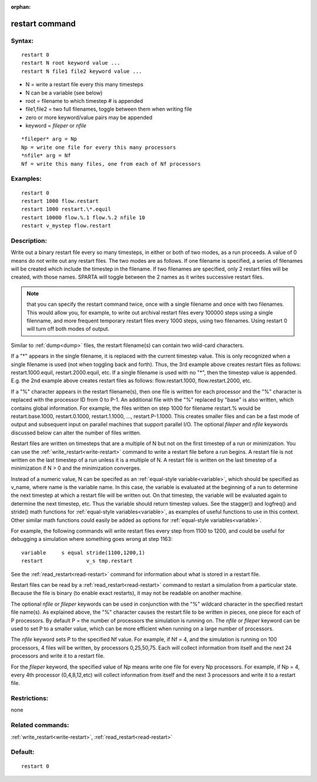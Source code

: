 
:orphan:

.. index:: restart

.. _restart:

.. _restart-command:

###############
restart command
###############

.. _restart-syntax:

*******
Syntax:
*******

::

   restart 0
   restart N root keyword value ...
   restart N file1 file2 keyword value ...

- N = write a restart file every this many timesteps 

- N can be a variable (see below)

- root = filename to which timestep # is appended

- file1,file2 = two full filenames, toggle between them when writing file

- zero or more keyword/value pairs may be appended

- keyword = *fileper* or *nfile*

::

   *fileper* arg = Np
   Np = write one file for every this many processors
   *nfile* arg = Nf
   Nf = write this many files, one from each of Nf processors

.. _restart-examples:

*********
Examples:
*********

::

   restart 0
   restart 1000 flow.restart
   restart 1000 restart.\*.equil
   restart 10000 flow.%.1 flow.%.2 nfile 10
   restart v_mystep flow.restart

.. _restart-descriptio:

************
Description:
************

Write out a binary restart file every so many timesteps, in either or
both of two modes, as a run proceeds.  A value of 0 means do not write
out any restart files.  The two modes are as follows.  If one filename
is specified, a series of filenames will be created which include the
timestep in the filename.  If two filenames are specified, only 2
restart files will be created, with those names.  SPARTA will toggle
between the 2 names as it writes successive restart files.

.. note::

  that you can specify the restart command twice, once with a
  single filename and once with two filenames.  This would allow you,
  for example, to write out archival restart files every 100000 steps
  using a single filenname, and more frequent temporary restart files
  every 1000 steps, using two filenames.  Using restart 0 will turn off
  both modes of output.

Similar to :ref:`dump<dump>` files, the restart filename(s) can contain
two wild-card characters.

If a "\*" appears in the single filename, it is replaced with the
current timestep value.  This is only recognized when a single
filename is used (not when toggling back and forth).  Thus, the 3rd
example above creates restart files as follows: restart.1000.equil,
restart.2000.equil, etc.  If a single filename is used with no "\*",
then the timestep value is appended.  E.g. the 2nd example above
creates restart files as follows: flow.restart.1000,
flow.restart.2000, etc.

If a "%" character appears in the restart filename(s), then one file
is written for each processor and the "%" character is replaced with
the processor ID from 0 to P-1.  An additional file with the "%"
replaced by "base" is also written, which contains global information.
For example, the files written on step 1000 for filename restart.%
would be restart.base.1000, restart.0.1000, restart.1.1000, ...,
restart.P-1.1000.  This creates smaller files and can be a fast mode
of output and subsequent input on parallel machines that support
parallel I/O.  The optional *fileper* and *nfile* keywords discussed
below can alter the number of files written.

Restart files are written on timesteps that are a multiple of N but
not on the first timestep of a run or minimization.  You can use the
:ref:`write_restart<write-restart>` command to write a restart file
before a run begins.  A restart file is not written on the last
timestep of a run unless it is a multiple of N.  A restart file is
written on the last timestep of a minimization if N > 0 and the
minimization converges.

Instead of a numeric value, N can be specifed as an :ref:`equal-style variable<variable>`, which should be specified as v_name, where
name is the variable name.  In this case, the variable is evaluated at
the beginning of a run to determine the next timestep at which a
restart file will be written out.  On that timestep, the variable will
be evaluated again to determine the next timestep, etc.  Thus the
variable should return timestep values.  See the stagger() and
logfreq() and stride() math functions for :ref:`equal-style variables<variable>`, as examples of useful functions to use in
this context.  Other similar math functions could easily be added as
options for :ref:`equal-style variables<variable>`.

For example, the following commands will write restart files 
every step from 1100 to 1200, and could be useful for debugging
a simulation where something goes wrong at step 1163:

::

   variable	s equal stride(1100,1200,1)
   restart		v_s tmp.restart

See the :ref:`read_restart<read-restart>` command for information about
what is stored in a restart file.

Restart files can be read by a :ref:`read_restart<read-restart>`
command to restart a simulation from a particular state.  Because the
file is binary (to enable exact restarts), it may not be readable on
another machine.

The optional *nfile* or *fileper* keywords can be used in conjunction
with the "%" wildcard character in the specified restart file name(s).
As explained above, the "%" character causes the restart file to be
written in pieces, one piece for each of P processors.  By default P =
the number of processors the simulation is running on.  The *nfile* or
*fileper* keyword can be used to set P to a smaller value, which can
be more efficient when running on a large number of processors.

The *nfile* keyword sets P to the specified Nf value.  For example, if
Nf = 4, and the simulation is running on 100 processors, 4 files will
be written, by processors 0,25,50,75.  Each will collect information
from itself and the next 24 processors and write it to a restart file.

For the *fileper* keyword, the specified value of Np means write one
file for every Np processors.  For example, if Np = 4, every 4th
processor (0,4,8,12,etc) will collect information from itself and the
next 3 processors and write it to a restart file.

.. _restart-restrictio:

*************
Restrictions:
*************

none

.. _restart-related-commands:

*****************
Related commands:
*****************

:ref:`write_restart<write-restart>`, :ref:`read_restart<read-restart>`

.. _restart-default:

********
Default:
********

::

   restart 0

